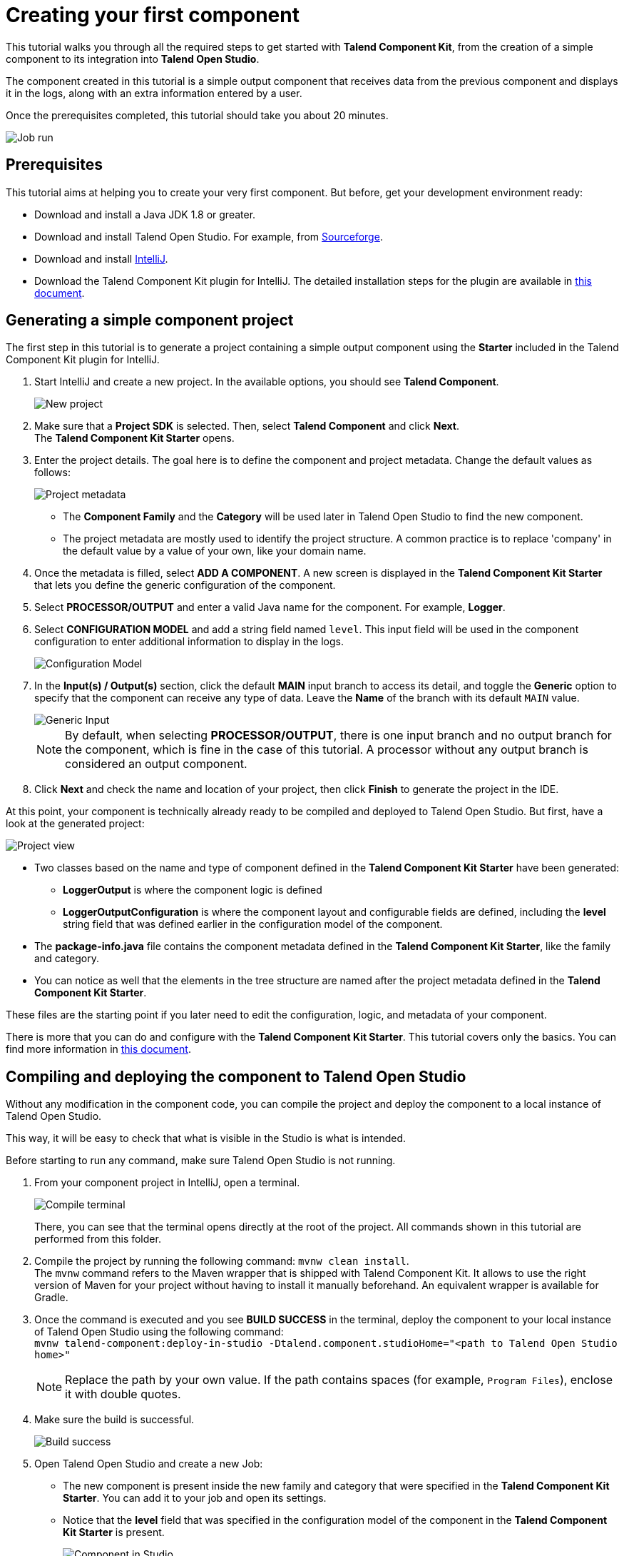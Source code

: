 = Creating your first component
:page-partial:
:description: Create your first component using Talend Component Kit and integrate it to Talend Opend Studio to build a job
:keywords: first, start, Studio, integration, palette

This tutorial walks you through all the required steps to get started with *Talend Component Kit*, from the creation of a simple component to its integration into *Talend Open Studio*.

The component created in this tutorial is a simple output component that receives data from the previous component and displays it in the logs, along with an extra information entered by a user.

Once the prerequisites completed, this tutorial should take you about 20 minutes.

image::tutorial_build_job_run.png[Job run]

== Prerequisites
This tutorial aims at helping you to create your very first component. But before, get your development environment ready:

- Download and install a Java JDK 1.8 or greater.
- Download and install Talend Open Studio. For example, from link:https://sourceforge.net/projects/talend-studio[Sourceforge].
- Download and install https://www.jetbrains.com/idea/download[IntelliJ].
- Download the Talend Component Kit plugin for IntelliJ. The detailed installation steps for the plugin are available in xref:installing-talend-intellij-plugin.adoc[this document].

== Generating a simple component project
The first step in this tutorial is to generate a project containing a simple output component using the *Starter* included in the Talend Component Kit plugin for IntelliJ.

. Start IntelliJ and create a new project. In the available options, you should see *Talend Component*. +
+
image::intellij_new_component_project.png[New project]
. Make sure that a *Project SDK* is selected. Then, select *Talend Component* and click *Next*. +
The *Talend Component Kit Starter* opens.
. Enter the project details. The goal here is to define the component and project metadata. Change the default values as follows: +
+
image::intellij_tutorial_project_metadata.png[Project metadata]
- The *Component Family* and the *Category* will be used later in Talend Open Studio to find the new component.
- The project metadata are mostly used to identify the project structure. A common practice is to replace 'company' in the default value by a value of your own, like your domain name. +
. Once the metadata is filled, select *ADD A COMPONENT*. A new screen is displayed in the *Talend Component Kit Starter* that lets you define the generic configuration of the component.
. Select *PROCESSOR/OUTPUT* and enter a valid Java name for the component. For example, *Logger*.
. Select *CONFIGURATION MODEL* and add a string field named `level`. This input field will be used in the component configuration to enter additional information to display in the logs. +
+
image::tutorial_component_configuration_model.png[Configuration Model]
. In the *Input(s) / Output(s)* section, click the default *MAIN* input branch to access its detail, and toggle the *Generic* option to specify that the component can receive any type of data. Leave the *Name* of the branch with its default `MAIN` value. +
+
image::tutorial_component_generic_input.png[Generic Input]
NOTE: By default, when selecting *PROCESSOR/OUTPUT*, there is one input branch and no output branch for the component, which is fine in the case of this tutorial. A processor without any output branch is considered an output component.
. Click *Next* and check the name and location of your project, then click *Finish* to generate the project in the IDE. +

At this point, your component is technically already ready to be compiled and deployed to Talend Open Studio. But first, have a look at the generated project:

image::tutorial_generated_project_view.png[Project view]

- Two classes based on the name and type of component defined in the *Talend Component Kit Starter* have been generated:
** *LoggerOutput* is where the component logic is defined
** *LoggerOutputConfiguration* is where the component layout and configurable fields are defined, including the *level* string field that was defined earlier in the configuration model of the component.
- The *package-info.java* file contains the component metadata defined in the *Talend Component Kit Starter*, like the family and category.
- You can notice as well that the elements in the tree structure are named after the project metadata defined in the *Talend Component Kit Starter*.

These files are the starting point if you later need to edit the configuration, logic, and metadata of your component.

There is more that you can do and configure with the *Talend Component Kit Starter*. This tutorial covers only the basics. You can find more information in xref:tutorial-generate-project-using-starter.adoc[this document].

== Compiling and deploying the component to Talend Open Studio
Without any modification in the component code, you can compile the project and deploy the component to a local instance of Talend Open Studio.

This way, it will be easy to check that what is visible in the Studio is what is intended.

Before starting to run any command, make sure Talend Open Studio is not running.

. From your component project in IntelliJ, open a terminal. +
+
image::tutorial_intellij_terminal_blank.png[Compile terminal]
There, you can see that the terminal opens directly at the root of the project. All commands shown in this tutorial are performed from this folder.
. Compile the project by running the following command: `mvnw clean install`. +
The `mvnw` command refers to the Maven wrapper that is shipped with Talend Component Kit. It allows to use the right version of Maven for your project without having to install it manually beforehand. An equivalent wrapper is available for Gradle.
. Once the command is executed and you see *BUILD SUCCESS* in the terminal, deploy the component to your local instance of Talend Open Studio using the following command: +
`mvnw talend-component:deploy-in-studio -Dtalend.component.studioHome="<path to Talend Open Studio home>"` +
+
NOTE: Replace the path by your own value. If the path contains spaces (for example, `Program Files`), enclose it with double quotes.
. Make sure the build is successful. +
+
image::tutorial_deploy_in_studio_success.png[Build success]
. Open Talend Open Studio and create a new Job:
** The new component is present inside the new family and category that were specified in the *Talend Component Kit Starter*. You can add it to your job and open its settings.
** Notice that the *level* field that was specified in the configuration model of the component in the *Talend Component Kit Starter* is present. +
+
image::tutorial_first_component_in_studio.png[Component in Studio]

At this point, your new component is available in Talend Open Studio, and its configurable part is already set. But the component logic is still to be defined. +
As a reminder, the initial goal of this component is to output the information it received in input in the logs of the job.
Go to the next section to learn how to define a simple logic.


== Editing the component
You can now edit the component to implement a simple logic aiming at reading the data contained in the input branch of the component, to display it the execution logs of the job. The value of the *level* field of the component also needs to be displayed and changed to uppercase.

1. Save the job created earlier and close Talend Open Studio.
2. Back in IntelliJ open the *LoggerOutput* class. This is the class where the component logic can be defined.
3. Look for the `@ElementListener` method. It is already present and references the default input branch that was defined in the *Talend Component Kit Starter*, but it is not complete yet.
4. To be able to log the data in input to the console, add the following lines: +
+
[source,java,indent=0,subs="verbatim,quotes,attributes"]
----
//Log to the console
        System.out.println("["+configuration.getLevel().toUpperCase()+"] "+defaultInput);
----
+
The `@ElementListener` method now looks as follows: +
+
[source,java,indent=0,subs="verbatim,quotes,attributes"]
----
@ElementListener
    public void onNext(
            @Input final Record defaultInput) {
        // this is the method allowing you to handle the input(s) and emit the output(s)
        // after some custom logic you put here, to send a value to next element you can use an
        // output parameter and call emit(value).

        //Log to the console
        System.out.println("["+configuration.getLevel().toUpperCase()+"] "+defaultInput);
    }
----
[start="5"]
. Open the Terminal again to compile the project and deploy the component again. To do that, run successively the two following commands:
** `mvnw clean install`
** ``mvnw talend-component:deploy-in-studio -Dtalend.component.studioHome="<path to Talend Open Studio home>"`

The update of the component logic should now be deployed to the Studio. After restarting the Studio, you will be ready to build a job and use your component for the first time.

To learn the different possibilities and methods available to develop more complex logics, refer to xref:component-define-processor-output.adoc[this document].

If you want to avoid having to close and re-open Talend Open Studio every time you need to make an edit, you can enable the developer mode, as explained in xref:studio.adoc#developer-mode[this document].

== Building a job with the component
As the component is now ready to be used, it is time to create a job and check that it behaves as intended.

1. Open Talend Open Studio again and go to the job created earlier. The new component is still there.
2. Add a *tRowGenerator* component and connect it to the logger.
3. Double-click the *tRowGenerator* to specify the data to generate:
** Add a first column named `firstName` and select the *TalendDataGenerator.getFirstName() function.
** Add a second column named 'lastName' and select the *TalendDataGenerator.getLastName() function.
** Set the *Number of Rows for RowGenerator* to `10`. +
+
image::tutorial_build_job_trowgenerator.png[tRowGenerator]
4. Validate the *tRowGenerator* configuration.
5. Open the *TutorialFamilyLogger* component and set the *level* field to `info`. +
+
image::tutorial_build_job_logger.png[Logger]
6. Go to the *Run* tab of the job and run the job. +
The job is executed. You can observe in the console that each of the 10 generated rows is logged, and that the `info` value entered in the logger is also displayed with each record, in uppercase.

image::tutorial_build_job_run.png[Job run]

ifeval::["{backend}" == "html5"]
[role="relatedlinks"]
== Related articles
To go further and start implementing more complex components, you can refer to the following documents:

- xref:methodology-creating-components.adoc[Methodology for creating components]
- xref:tutorial-generate-project-using-starter.adoc[Generating a project using the Talend Component Kit Starter]
- xref:component-registering.adoc[Registering a component]
- xref:component-execution.adoc[General component execution logic]
- xref:component-configuration.adoc[Configuring a component]
- xref:component-define-input.adoc[Defining an input component logic]
- xref:component-define-processor-output.adoc[Defining a processor/output logic]
- xref:component-internationalization.adoc[Internationalizing a component]
- xref:tutorial-configuration-sensitive-data.adoc[Masking sensitive data]
- xref:best-practices.adoc[Best practices]
endif::[]
